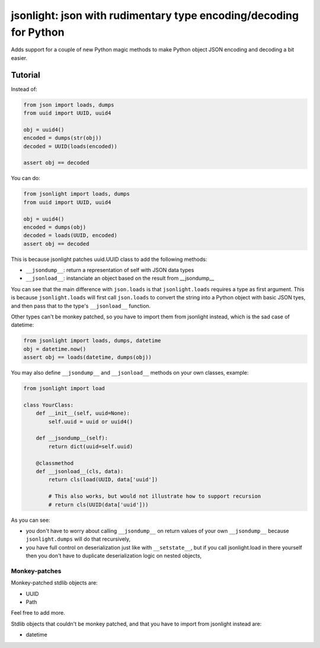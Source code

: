 jsonlight: json with rudimentary type encoding/decoding for Python
~~~~~~~~~~~~~~~~~~~~~~~~~~~~~~~~~~~~~~~~~~~~~~~~~~~~~~~~~~~~~~~~~~

Adds support for a couple of new Python magic methods to make Python object
JSON encoding and decoding a bit easier.

Tutorial
========

Instead of:

.. code:: python

    from json import loads, dumps
    from uuid import UUID, uuid4

    obj = uuid4()
    encoded = dumps(str(obj))
    decoded = UUID(loads(encoded))

    assert obj == decoded

You can do:

.. code:: python

    from jsonlight import loads, dumps
    from uuid import UUID, uuid4

    obj = uuid4()
    encoded = dumps(obj)
    decoded = loads(UUID, encoded)
    assert obj == decoded

This is because jsonlight patches uuid.UUID class to add the following methods:

- ``__jsondump__``: return a representation of self with JSON data types
- ``__jsonload__``: instanciate an object based on the result from __jsondump__

You can see that the main difference with ``json.loads`` is that
``jsonlight.loads`` requires a type as first argument. This is because
``jsonlight.loads`` will first call ``json.loads`` to convert the string into a
Python object with basic JSON tyes, and then pass that to the type's
``__jsonload__`` function.

Other types can't be monkey patched, so you have to import them from jsonlight
instead, which is the sad case of datetime:

.. code:: python

    from jsonlight import loads, dumps, datetime
    obj = datetime.now()
    assert obj == loads(datetime, dumps(obj))

You may also define ``__jsondump__`` and ``__jsonload__`` methods on your own
classes, example:

.. code-block:: python

    from jsonlight import load

    class YourClass:
        def __init__(self, uuid=None):
            self.uuid = uuid or uuid4()

        def __jsondump__(self):
            return dict(uuid=self.uuid)

        @classmethod
        def __jsonload__(cls, data):
            return cls(load(UUID, data['uuid'])

            # This also works, but would not illustrate how to support recursion
            # return cls(UUID(data['uuid']))

As you can see:

- you don't have to worry about calling ``__jsondump__`` on return values of
  your own ``__jsondump__`` because ``jsonlight.dumps`` will do that
  recursively,
- you have full control on deserialization just like with ``__setstate__``, but
  if you call jsonlight.load in there yourself then you don't have to
  duplicate deserialization logic on nested objects,

Monkey-patches
--------------

Monkey-patched stdlib objects are:

- UUID
- Path

Feel free to add more.

Stdlib objects that couldn't be monkey patched, and that you have to import
from jsonlight instead are:

- datetime
